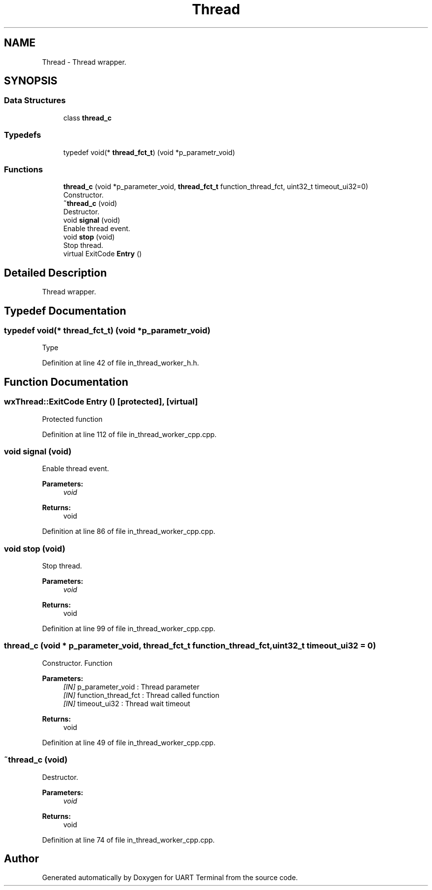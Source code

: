 .TH "Thread" 3 "Mon Apr 20 2020" "Version V2.0" "UART Terminal" \" -*- nroff -*-
.ad l
.nh
.SH NAME
Thread \- Thread wrapper\&.  

.SH SYNOPSIS
.br
.PP
.SS "Data Structures"

.in +1c
.ti -1c
.RI "class \fBthread_c\fP"
.br
.in -1c
.SS "Typedefs"

.in +1c
.ti -1c
.RI "typedef void(* \fBthread_fct_t\fP) (void *p_parametr_void)"
.br
.in -1c
.SS "Functions"

.in +1c
.ti -1c
.RI "\fBthread_c\fP (void *p_parameter_void, \fBthread_fct_t\fP function_thread_fct, uint32_t timeout_ui32=0)"
.br
.RI "Constructor\&. "
.ti -1c
.RI "\fB~thread_c\fP (void)"
.br
.RI "Destructor\&. "
.ti -1c
.RI "void \fBsignal\fP (void)"
.br
.RI "Enable thread event\&. "
.ti -1c
.RI "void \fBstop\fP (void)"
.br
.RI "Stop thread\&. "
.ti -1c
.RI "virtual ExitCode \fBEntry\fP ()"
.br
.in -1c
.SH "Detailed Description"
.PP 
Thread wrapper\&. 


.SH "Typedef Documentation"
.PP 
.SS "typedef void(* thread_fct_t) (void *p_parametr_void)"
Type 
.PP
Definition at line 42 of file in_thread_worker_h\&.h\&.
.SH "Function Documentation"
.PP 
.SS "wxThread::ExitCode Entry ()\fC [protected]\fP, \fC [virtual]\fP"
Protected function 
.PP
Definition at line 112 of file in_thread_worker_cpp\&.cpp\&.
.SS "void signal (void)"

.PP
Enable thread event\&. 
.PP
\fBParameters:\fP
.RS 4
\fIvoid\fP 
.RE
.PP
\fBReturns:\fP
.RS 4
void 
.RE
.PP

.PP
Definition at line 86 of file in_thread_worker_cpp\&.cpp\&.
.SS "void stop (void)"

.PP
Stop thread\&. 
.PP
\fBParameters:\fP
.RS 4
\fIvoid\fP 
.RE
.PP
\fBReturns:\fP
.RS 4
void 
.RE
.PP

.PP
Definition at line 99 of file in_thread_worker_cpp\&.cpp\&.
.SS "\fBthread_c\fP (void * p_parameter_void, \fBthread_fct_t\fP function_thread_fct, uint32_t timeout_ui32 = \fC0\fP)"

.PP
Constructor\&. Function
.PP
\fBParameters:\fP
.RS 4
\fI[IN]\fP p_parameter_void : Thread parameter 
.br
\fI[IN]\fP function_thread_fct : Thread called function 
.br
\fI[IN]\fP timeout_ui32 : Thread wait timeout 
.RE
.PP
\fBReturns:\fP
.RS 4
void 
.RE
.PP

.PP
Definition at line 49 of file in_thread_worker_cpp\&.cpp\&.
.SS "~\fBthread_c\fP (void)"

.PP
Destructor\&. 
.PP
\fBParameters:\fP
.RS 4
\fIvoid\fP 
.RE
.PP
\fBReturns:\fP
.RS 4
void 
.RE
.PP

.PP
Definition at line 74 of file in_thread_worker_cpp\&.cpp\&.
.SH "Author"
.PP 
Generated automatically by Doxygen for UART Terminal from the source code\&.
